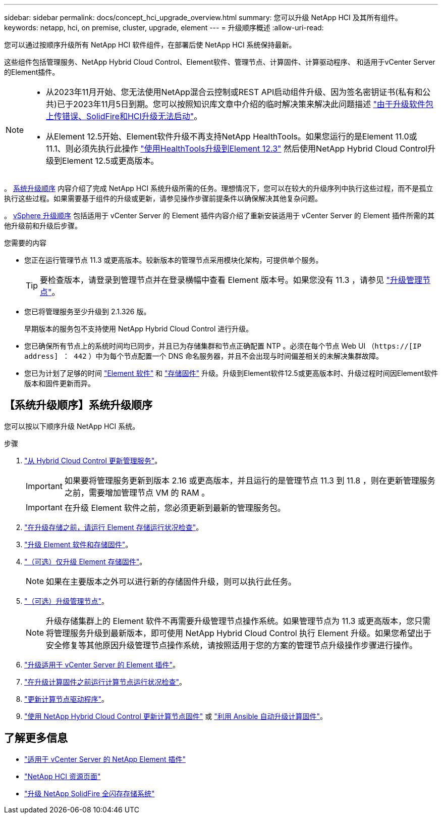 ---
sidebar: sidebar 
permalink: docs/concept_hci_upgrade_overview.html 
summary: 您可以升级 NetApp HCI 及其所有组件。 
keywords: netapp, hci, on premise, cluster, upgrade, element 
---
= 升级顺序概述
:allow-uri-read: 


[role="lead"]
您可以通过按顺序升级所有 NetApp HCI 软件组件，在部署后使 NetApp HCI 系统保持最新。

这些组件包括管理服务、NetApp Hybrid Cloud Control、Element软件、管理节点、计算固件、计算驱动程序、 和适用于vCenter Server的Element插件。​

[NOTE]
====
* 从2023年11月开始、您无法使用NetApp混合云控制或REST API启动组件升级、因为签名密钥证书(私有和公共)已于2023年11月5日到期。您可以按照知识库文章中介绍的临时解决策来解决此问题描述 https://kb.netapp.com/onprem/solidfire/Element_OS/SolidFire_and_HCI_upgrades_unable_to_start_due_to_upgrade_package_upload_error["由于升级软件包上传错误、SolidFire和HCI升级无法启动"^]。
* 从Element 12.5开始、Element软件升级不再支持NetApp HealthTools。如果您运行的是Element 11.0或11.1、则必须先执行此操作 link:https://docs.netapp.com/us-en/hci19/docs/task_hcc_upgrade_element_software.html#upgrade-element-software-at-connected-sites-using-healthtools["使用HealthTools升级到Element 12.3"^] 然后使用NetApp Hybrid Cloud Control升级到Element 12.5或更高版本。


====
。 <<sys_upgrade_seq,系统升级顺序>> 内容介绍了完成 NetApp HCI 系统升级所需的任务。理想情况下，您可以在较大的升级序列中执行这些过程，而不是孤立执行这些过程。如果需要基于组件的升级或更新，请参见操作步骤前提条件以确保解决其他复杂问题。

。 xref:task_hci_upgrade_all_vsphere.adoc[vSphere 升级顺序] 包括适用于 vCenter Server 的 Element 插件内容介绍了重新安装适用于 vCenter Server 的 Element 插件所需的其他升级前和升级后步骤。

.您需要的内容
* 您正在运行管理节点 11.3 或更高版本。较新版本的管理节点采用模块化架构，可提供单个服务。
+

TIP: 要检查版本，请登录到管理节点并在登录横幅中查看 Element 版本号。如果您没有 11.3 ，请参见 link:task_hcc_upgrade_management_node.html["升级管理节点"]。

* 您已将管理服务至少升级到 2.1.326 版。
+
早期版本的服务包不支持使用 NetApp Hybrid Cloud Control 进行升级。

* 您已确保所有节点上的系统时间均已同步，并且已为存储集群和节点正确配置 NTP 。必须在每个节点 Web UI （`https://[IP address] ： 442` ）中为每个节点配置一个 DNS 命名服务器，并且不会出现与时间偏差相关的未解决集群故障。
* 您已为计划了足够的时间 link:task_hcc_upgrade_element_software.html#element-upgrade-time["Element 软件"] 和 link:task_hcc_upgrade_storage_firmware.html#storage-firmware-upgrade["存储固件"] 升级。升级到Element软件12.5或更高版本时、升级过程时间因Element软件版本和固件更新而异。




== 【系统升级顺序】系统升级顺序

您可以按以下顺序升级 NetApp HCI 系统。

.步骤
. link:task_hcc_update_management_services.html["从 Hybrid Cloud Control 更新管理服务"]。
+

IMPORTANT: 如果要将管理服务更新到版本 2.16 或更高版本，并且运行的是管理节点 11.3 到 11.8 ，则在更新管理服务之前，需要增加管理节点 VM 的 RAM 。

+

IMPORTANT: 在升级 Element 软件之前，您必须更新到最新的管理服务包。

. link:task_hcc_upgrade_element_prechecks.html["在升级存储之前，请运行 Element 存储运行状况检查"]。
. link:task_hcc_upgrade_element_software.html["升级 Element 软件和存储固件"]。
. link:task_hcc_upgrade_storage_firmware.html["（可选）仅升级 Element 存储固件"]。
+

NOTE: 如果在主要版本之外可以进行新的存储固件升级，则可以执行此任务。

. link:task_hcc_upgrade_management_node.html["（可选）升级管理节点"]。
+

NOTE: 升级存储集群上的 Element 软件不再需要升级管理节点操作系统。如果管理节点为 11.3 或更高版本，您只需将管理服务升级到最新版本，即可使用 NetApp Hybrid Cloud Control 执行 Element 升级。如果您希望出于安全修复等其他原因升级管理节点操作系统，请按照适用于您的方案的管理节点升级操作步骤进行操作。

. link:task_vcp_upgrade_plugin.html["升级适用于 vCenter Server 的 Element 插件"]。
. link:task_upgrade_compute_prechecks.html["在升级计算固件之前运行计算节点运行状况检查"]。
. link:task_hcc_upgrade_compute_node_drivers.html["更新计算节点驱动程序"]。
. link:task_hcc_upgrade_compute_node_firmware.html["使用 NetApp Hybrid Cloud Control 更新计算节点固件"] 或 link:task_hcc_upgrade_compute_firmware_ansible.html["利用 Ansible 自动升级计算固件"]。


[discrete]
== 了解更多信息

* https://docs.netapp.com/us-en/vcp/index.html["适用于 vCenter Server 的 NetApp Element 插件"^]
* https://www.netapp.com/hybrid-cloud/hci-documentation/["NetApp HCI 资源页面"^]
* https://docs.netapp.com/us-en/element-software/upgrade/concept_element_upgrade_overview.html["升级 NetApp SolidFire 全闪存存储系统"^]

